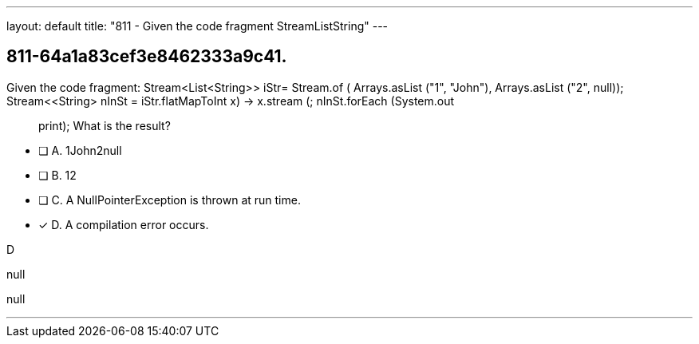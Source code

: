 ---
layout: default 
title: "811 - Given the code fragment StreamListString"
---


[.question]
== 811-64a1a83cef3e8462333a9c41.


****

[.query]
--
Given the code fragment: Stream<List<String>> iStr= Stream.of ( Arrays.asList ("1", "John"), Arrays.asList ("2", null)); Stream<<String> nInSt = iStr.flatMapToInt ((x) -> x.stream ()); nInSt.forEach (System.out :: print); What is the result?


--

[.list]
--
* [ ] A. 1John2null
* [ ] B. 12
* [ ] C. A NullPointerException is thrown at run time.
* [*] D. A compilation error occurs.

--
****

[.answer]
D

[.explanation]
--
null
--

[.ka]
null

'''


